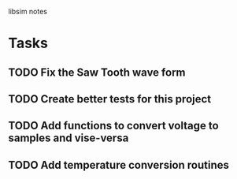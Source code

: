 libsim notes

* Tasks
** TODO Fix the Saw Tooth wave form
** TODO Create better tests for this project
** TODO Add functions to convert voltage to samples and vise-versa
** TODO Add temperature conversion routines
* 
